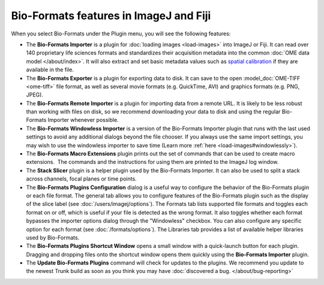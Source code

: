 Bio-Formats features in ImageJ and Fiji
=======================================

When you select Bio-Formats under the Plugin menu, you will see the
following features:

- The **Bio-Formats Importer** is a plugin for :doc:`loading
  images <load-images>` into ImageJ or
  Fiji. It can read over 140 proprietary life sciences formats and
  standardizes their acquisition metadata into the common
  :doc:`OME data model </about/index>`. It will also extract and set basic
  metadata values such as `spatial
  calibration <http://fiji.sc/SpatialCalibration>`_
  if they are available in the file.

- The **Bio-Formats Exporter** is a plugin for exporting data to disk. It
  can save to the open :model_doc:`OME-TIFF <ome-tiff>` file format, as well
  as several movie formats (e.g. QuickTime, AVI) and graphics formats (e.g.
  PNG, JPEG).

- The **Bio-Formats Remote Importer** is a plugin for importing data from
  a remote URL. It is likely to be less robust than working with files on
  disk, so we recommend downloading your data to disk and using the
  regular Bio-Formats Importer whenever possible.

- The **Bio-Formats Windowless Importer** is a version of the Bio-Formats
  Importer plugin that runs with the last used settings to avoid any
  additional dialogs beyond the file chooser. If you always use the same
  import settings, you may wish to use the windowless importer to save
  time (Learn more :ref:`here <load-images#windowlessly>`).

- The **Bio-Formats Macro Extensions** plugin prints out the set of
  commands that can be used to create macro extensions.  The commands and
  the instructions for using them are printed to the ImageJ log window.

- The **Stack Slicer** plugin is a helper plugin used by the Bio-Formats
  Importer. It can also be used to split a stack across channels, focal
  planes or time points.

- The **Bio-Formats Plugins Configuration** dialog is a useful way to
  configure the behavior of the Bio-Formats plugin or each file format. 
  The general tab allows you to configure features of the Bio-Formats plugin 
  such as the display of the slice label (see :doc:`/users/imagej/options`).
  The Formats tab lists supported file formats and toggles each format on or off, 
  which is useful if your file is detected as the wrong format. 
  It also toggles whether each format bypasses the importer options dialog through 
  the "Windowless" checkbox. You can also configure any specific option for each format 
  (see :doc:`/formats/options`). The Libraries tab provides a list of available 
  helper libraries used by Bio-Formats.

- The **Bio-Formats Plugins Shortcut Window** opens a small window with a
  quick-launch button for each plugin. Dragging and dropping files
  onto the shortcut window opens them quickly using the **Bio-Formats
  Importer** plugin.

- The **Update Bio-Formats Plugins** command will check for updates to the
  plugins.  We recommend you update to the newest Trunk build as soon as you
  think you may have :doc:`discovered a bug. </about/bug-reporting>`
